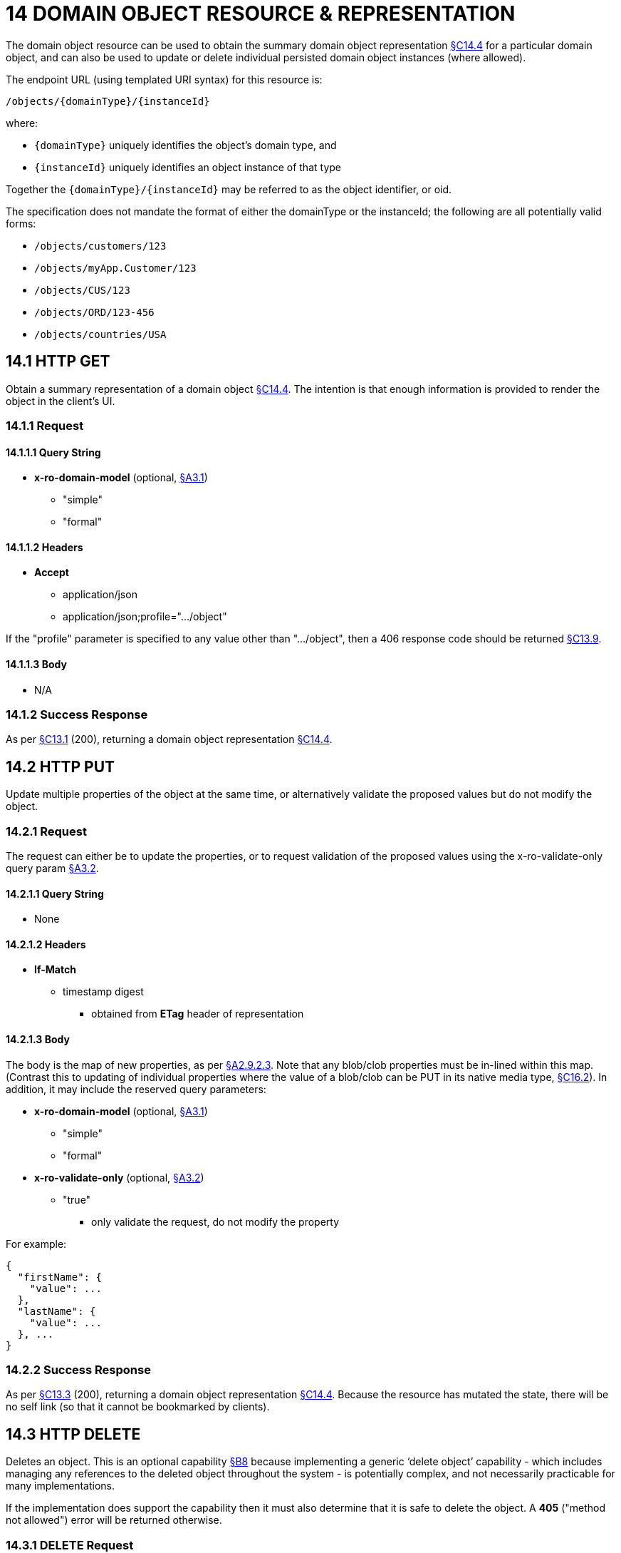 = 14 DOMAIN OBJECT RESOURCE & REPRESENTATION

The domain object resource can be used to obtain the summary domain object representation xref:section-c/chapter-14.adoc#_14_4_representation[§C14.4] for a particular domain object, and can also be used to update or delete individual persisted domain object instances (where allowed).

The endpoint URL (using templated URI syntax) for this resource is:

    /objects/{domainType}/{instanceId}

where:

* `\{domainType}` uniquely identifies the object's domain type, and

* `\{instanceId}` uniquely identifies an object instance of that type

Together the `\{domainType}/\{instanceId}` may be referred to as the object identifier, or oid.

The specification does not mandate the format of either the domainType or the instanceId; the following are all potentially valid forms:

* `/objects/customers/123`
* `/objects/myApp.Customer/123`
* `/objects/CUS/123`
* `/objects/ORD/123-456`
* `/objects/countries/USA`

[#_14_1_http_get]
== 14.1 HTTP GET

Obtain a summary representation of a domain object xref:section-c/chapter-14.adoc#_14_4_representation[§C14.4]. The intention is that enough information is provided to render the object in the client's UI.

=== 14.1.1 Request

==== 14.1.1.1 Query String

* *x-ro-domain-model* (optional, xref:section-a/chapter-03.adoc#_3_1_domain_metadata_x_ro_domain_model[§A3.1])
** "simple"
** "formal"

==== 14.1.1.2 Headers

* *Accept*
** application/json
** application/json;profile=".../object"

If the "profile" parameter is specified to any value other than "…/object", then a 406 response code should be returned xref:section-c/chapter-13.adoc#_13_9_not_acceptable[§C13.9].

==== 14.1.1.3 Body

* N/A

=== 14.1.2 Success Response

As per xref:section-c/chapter-13.adoc#_13_1_request_succeeded_and_generated_a_representation[§C13.1] (200), returning a domain object representation xref:section-c/chapter-14.adoc#_14_4_representation[§C14.4].

[#_14_2_http_put]
== 14.2 HTTP PUT

Update multiple properties of the object at the same time, or alternatively validate the proposed values but do not modify the object.

=== 14.2.1 Request

The request can either be to update the properties, or to request validation of the proposed values using the x-ro-validate-only query param xref:section-a/chapter-03.adoc#_3_2_validation_x_ro_validate_only[§A3.2].

==== 14.2.1.1 Query String

* None

==== 14.2.1.2 Headers

* *If-Match*

** timestamp digest
*** obtained from *ETag* header of representation

==== 14.2.1.3 Body

The body is the map of new properties, as per xref:section-a/chapter-02.adoc#_2-9-2-3-argument-maps-actions-properties[§A2.9.2.3]. Note that any blob/clob properties must be in-lined within this map.
(Contrast this to updating of individual properties where the value of a blob/clob can be PUT in its native media type, xref:section-c/chapter-16.adoc#_16_2_http_put[§C16.2]).
In addition, it may include the reserved query parameters:

* *x-ro-domain-model* (optional, xref:section-a/chapter-03.adoc#_3_1_domain_metadata_x_ro_domain_model[§A3.1])
** "simple"
** "formal"

* *x-ro-validate-only* (optional, xref:section-a/chapter-03.adoc#_3_2_validation_x_ro_validate_only[§A3.2])
** "true"
*** only validate the request, do not modify the property

For example:
[source,javascript]
----
{
  "firstName": {
    "value": ...
  },
  "lastName": {
    "value": ...
  }, ...
}
----


=== 14.2.2 Success Response

As per xref:section-c/chapter-13.adoc#_13_3_request_succeeded_but_generated_no_content[§C13.3] (200), returning a domain object representation xref:section-c/chapter-14.adoc#_14_4_representation[§C14.4].
Because the resource has mutated the state, there will be no self link (so that it cannot be bookmarked by clients).

[#_14_3_http_delete]
== 14.3 HTTP DELETE

Deletes an object.
This is an optional capability xref:section-b/chapter-08.adoc[§B8] because implementing a generic ‘delete object’ capability - which includes managing any references to the deleted object throughout the system - is potentially complex, and not necessarily practicable for many implementations.

If the implementation does support the capability then it must also determine that it is safe to delete the object.
A *405* ("method not allowed") error will be returned otherwise.

=== 14.3.1 DELETE Request

==== 14.3.1.1 Query String

* none

==== 14.3.1.2 Headers

* *If-Match*
** timestamp digest
*** obtained from *ETag* header of representation

==== 14.3.1.3 Body

* N/A

=== 14.3.2 DELETE Success Response

As per xref:section-c/chapter-13.adoc#_13_3_request_succeeded_but_generated_no_content[§C13.3] (204), returning no representation.

[#_14_4_representation]
== 14.4 Representation

The domain object representation provides summary information about a single domain object instance, along with links to other sub-resources by which the domain object may be interacted with, or mutated.
As such, it the single most important representation defined by Restful Objects.

The *Content-Type* for the representation is:

    application/json;profile=".../object";x-ro-domain-type="yyy"

where yyy identifies the domain type identifier:

* the domain type id of the returned object (simple scheme)
* the URI to the domain type of the returned object (formal scheme).

The representation is typically generated from the Domain Object resource xref:section-c/chapter-14.adoc#_14_1_http_get[§C14.1], though it can also be generated by the Domain Service resource xref:section-c/chapter-15.adoc[§C15] (since Restful Objects regards a domain service as being just a well-known domain object).
It may also be obtained as the result updating multiple properties xref:section-c/chapter-14.adoc#_14_2_http_put[§C14.2], or of persisting a proto-persistent object xref:section-b/chapter-09.adoc[§B9].

The links from the domain object representation to other resources are as shown in the diagram below:

.DOMAIN OBJECT REPRESENTATION
image::Slide8.PNG[width="700px",link="{imagesdir}/Slide8.PNG"]



For example, the representation of a (persistent domain entity) Order might be:
[source,javascript]
----
{
  "domainType": "ORD",
  "instanceId": " 123",
  "title": "Joe Blogg's Order #1",
  "members": {
    ...
  },
  "links": [ {
      "rel": "self",
      "href": "http://~/objects/ORD/123",
      "type": "application/json;profile=\".../object\"",
      "method": "GET"
    }, ...
  ], "extensions": { ... }
}
----

where:

[cols="2a,6a",options="header"]
|===

|JSON-Property
|Description

|links
|list of links to resources.

|links[rel=self]
|(optional); link to a resource that can obtain this representation.
Note that the href for a service will be http://~/services/{serviceId}.
Discussed further xref:#_instanceid_serviceid_and_linksrelself[below].

|domainType
|(optional) the domain type to use when building template URIs.
Discussed further xref:#domaintype[below].

|instanceId
|(optional) the instance identifier, to use when building template URIs.
Discussed further xref:#_instanceid_serviceid_and_linksrelself[below].

|serviceId
|(optional) the service Id.
Present only if the object is a domain service xref:section-c/chapter-15.adoc[§C15].

|title
|a string identifier of the object, suitable for rendering in a UI.

|members
|map of object members (properties, collections, actions).
Discussed further xref:#_members[below].


|links[rel=.../persist]
|(optional) persist the (proto-persistent) domain object.
Discussed further xref:#_linksrel__persist[below]

|links[rel=.../update]
|(optional) link to modify multiple properties of the domain object (using xref:section-c/chapter-14.adoc#_14_2_http_put[§C14.2]).
The link is present only for persistent domain entities that have at least one modifiable property.
Discussed further xref:#_linksrel__update[below].

|links[rel=.../delete]
|(optional) delete the (persistent) domain object.
Discussed further xref:#_linksrel__delete[below].

|links[rel=icon]
|(optional) link to an image representing a scalable icon for this object

|extensions
|additional information about the resource.

|===

=== "domainType"

The "*domainType*" json-property is only present for the simple scheme xref:section-a/chapter-03.adoc#_3_1_1_simple_scheme[§A3.1.1]; if the formal scheme xref:section-a/chapter-03.adoc#_3_1_2_formal_scheme[§A3.1.2] is supported then the "*domainType*" can be obtained from the domain-type representation xref:section-d/chapter-22.adoc#_22_2_representation[§D22.2].

Domain services do not have a "domainType" json-property.

[#_instanceid_serviceid_and_linksrelself]
=== "instanceId" , "serviceId" and "links[rel=self]"

The "*instanceId*" json-properties is present for persistent domain entities and for addressable view models xref:section-a/chapter-02.adoc[§A2.2], and can (with the "*domainType*" json-property) be used to construct URLs to other resources for the domain object as required.

Proto-persistent domain objects and (non-addressable) view models xref:section-a/chapter-02.adoc#_2-2-domain-object-ontology[§A2.2] do not have an "*instanceId*" because they do not correspond to any server-side state that can be directly addressed; nor do they have a ‘self’ link, for the same reasons.The "*serviceId*" json-property performs much the same function as "*instanceId*", allowing the URL for domain services to be constructed.
The "*serviceId*" is present only for domain services.
Domain services do not have a "*instanceId*" json-property.

[#_members]
=== "members"

The "*members*" map contains an entry for every (visible) member.
It is described in more detail in the sections below xref:section-c/chapter-14.adoc#_14_4_1_properties[§C14.4.1], xref:section-c/chapter-14.adoc#_14_4_2_collections[§C14.4.2], xref:section-c/chapter-14.adoc#_14_4_3_actions[§C14.4.3] .

[#_linksrel__update]
=== "links[rel=.../update]"

For persistent domain objects, there may optionally be a *rel=".../update"* link to update all properties of the domain object.

This link is not guaranteed to be present, however; if none of the properties of an object are updatable then the update properties link will not be present.

Also, proto-persistent domain objects and view models will never have an update link.

[#_linksrel__delete]
=== "links[rel=.../delete]"

For persistent domain objects, there may optionally be a *rel=".../delete"* link to delete the domain object.

This links is not guaranteed to be present, however.
Support for deleting objects is an optional capability xref:section-b/chapter-08.adoc#_8_2_representation[§B8.2], and so is not guaranteed to be supported by every framework implementation.
If it is supported, then the implementation should define its own mechanism to restrict which objects can be deleted, and which may not.

Also, proto-persistent domain objects and view models will never have a delete link.

[#_linksrel__persist]
=== "links[rel=.../persist]"

For proto-persistent domain objects, a *rel=".../persist"* link is provided.

The "*arguments*" map for this link is a subset of the object representation itself, containing a single "*members*" map for the (property) members of the domain object itself.
The keys of the "members" map correspond to every mandatory property of the domain object (note: not just those that are visible to the user).

For example, the "persist" link for an Order might look like:

[source,javascript]
----
"links": [
  {
    "rel": ".../persist",
    "href": "http://~/objects/ORD",
    "type": "application/json;profile=\".../object\"",
    "method": "POST",
    "arguments": {
      "members": {
        "placedBy": {
          "value": ...
        },
        "placedOn": {
          "value": ...
        },
        ...
      }
    }
  },
  ...
]
----

Note that there is no need to specify the domain type within the "*arguments*" map because it can be inferred from the href being posted to.

=== "links" and "extensions"

Domain model information about the type is available through either the "*links*" or the "*extensions*" json-properties.
This is discussed separately in xref:section-c/chapter-14.adoc#_14_4_4_domain_model_information[§C14.4.4].

Implementations are free to add to their own links/properties to "links" and "extensions" as they require.

[#_14_4_1_properties]
=== 14.4.1 Properties

The "*members*" map contains an entry for every (visible) property.
This entry contains a subset of the information shown in the detailed property representation xref:section-c/chapter-16.adoc#_16_4_representation[§C16.4].The intention is to provide enough information to render the property value in a user interface without having to make additional requests.

For example, the "createdOn" property would look something like:

[source,javascript]
----
"members": {
  "createdOn": {
    "memberType": "property",
    "value": ...,
    "disabledReason": ...,
    "links": [ {
        "rel": ".../details;property=\"createdOn\"",
        "href": "http://~/objects/ORD/123/properties/createdOn",
        "type": "application/json;profile=\".../object-property\"",
        "method": "GET"
      }, ...
    ],
    "extensions": { ... }
  }, ...
}
----

where the member's id ("createdOn" in the example above) is used as a unique key in the "members" map, and its value being the following map:

[cols="2a,6a",options="header"]
|===

|JSON-Property
|Description

|memberType
|the constant value "property"

|value
|(optional) the current value of the property, either a scalar, a (link representing a) reference, or null.
Discussed further xref:#_value_and_linksrelattachment_[below].

|disabledReason
|(optional) if populated then indicates the reason why the property cannot be modified.

|links
|list of links to resources.

|links[rel=…/details]
|(optional) link to the detailed representation of the property, xref:section-c/chapter-16.adoc#_16_4_representation[§C16.4] (e.g. to access defaults and choices).

|links[rel=…/attachment]
|(optional) link to the property value if it is an attachment.
Discussed further xref:#_value_and_linksrelattachment_[below].

|extensions
|map of additional information about the resource.
|===

[#_value_and_linksrelattachment_]
==== "value" and "links[rel=…/attachment;...]"

The "*value*" json-property holds the in-lined value of the property, though depending on the nature of the domain object and the type of the property, it may or may not be present:

* if the property value is null, then the "*value*" json-property will be present and set to the JSON null value

* for proto-persistent domain objects and (non-addressable) view models (xref:section-a/chapter-02.adoc#_2-2-domain-object-ontology[§A2.2]), the "*value*" is always present.

* for persistent domain objects and addressable view models (with server-side state xref:section-a/chapter-02.adoc#_2-2-domain-object-ontology[§A2.2]), the "*value*" is always present for non-blobs/clobs xref:section-a/chapter-02.adoc#_2-5-scalar-datatypes-and-formats[§A2.5]

* for blobs/clobs in implementations that do not support attachments §A-46, again the "*value*" is present

* however, for persistent domain objects which support attachments the "*value*" is omitted.
Instead a link to the attachment will be available.
This link serves up the property value directly with the correct media type (e.g. as an image/jpg).

From the client's perspective, this means that there is always either a "*value*" json-property or a "*links[rel=…/attachment;…]*" json-property.

==== "links" and "extensions"

Other domain model information about the property is available through either the "*links*" or the "*extensions*" json-properties.

The information provided through these json-properties is the same as provided in the domain object property representation, see xref:section-c/chapter-16.adoc#_16_4_3_domain_model_information[§C16.4.3].

Implementations are free to add to their own links/json-properties to "links" and "extensions" as they require.

[#_14_4_2_collections]
=== 14.4.2 Collections

The "*members*" map also contains an entry for every (visible) collection, which provides a link to the corresponding Object Collection resource.

The member entry may also provide summary information about the collection (for example, its size) so that the client can render the collection without having to make additional requests to the server.

However, if the domain object being represented has no corresponding server-side state (xref:section-a/chapter-02.adoc#_2-2-domain-object-ontology[§A2.2]), then the collection's representation also in-lines the collection representation xref:section-c/chapter-17.adoc#_17_5_representation[§C17.5].

As for (object) properties, the json-property representing a collection has a type, a details link, and links to the state.

For example, the Order's items collection would look something like:

[source,javascript]
----
"members": {
  ...,
  "items": {
    "memberType": "collection",
    "disabledReason": ...,
    "value": [ ... ],
    "size": ...,
    "links": [ {
        "rel": ".../details;collection=\"items\"",
        "href": "http://~/objects/ORD/123/collections/items",
        "type": "application/json;profile=\".../object-collection\"",
        "method": "GET"
      }, ... ],
    "extensions": { ... }
  },
  ...
]
----

where the member's id is used as a unique key in the "members" map, and its value being the following map:

[cols="2a,6a",options="header"]
|===

|JSON-Property
|Description

|memberType
|the constant value "collection" disabledReason (optional) if populated then indicates the reason why it is not possible to add to or remove from the collection.

|value
|(optional) contains a representation of the contents of the collection.
Discussed further xref:#_linksrel__details_value_and_size[below].

|size
|(optional) contains a count of the elements in the collection.
Discussed further xref:#_linksrel__details_value_and_size[below].

|links
|links to other resources.

|links[rel=.../details]
|(optional) link to the detailed representation of the collection, xref:section-c/chapter-17.adoc#_17_5_representation[§C17.5], which includes such information as defaults and choices.
Discussed further xref:#_linksrel__details_value_and_size[below].

|extensions
|additional information about the resource.
|===

[#_linksrel__details_value_and_size]
==== "links[rel=.../details]", "value" and "size"

As noted above, representations of domain objects without corresponding server-side state (xref:section-a/chapter-02.adoc#_2-2-domain-object-ontology[§A2.2]) will in-line the "*value*" of the collection.

For these domain objects, there is no "*size*" json-property and there is no "links[rel=…/details;...]" link.

Domain objects with server-side state, however, need not provide a "*value*".
Instead, they may provide a "links[rel=.../details]" which when followed will return the value in the collection's detailed representation xref:section-c/chapter-17.adoc#_17_5_representation[§C17.5].

This behaviour allows implementations to load only the object and not all of its related references (in other words, lazy loading).

==== "links" and "extensions"

Other domain model information about the collection is available through either the "*links*" or the "*extensions*" json-properties.
The information provided through these json-properties is the same as provided in the domain object collection representation, see xref:section-c/chapter-17.adoc#_17_5_3_domain_model_information[§C17.5.3].

Implementations are free to add to their own links/json-properties to "links" and "extensions" as they require

[#_14_4_3_actions]
=== 14.4.3 Actions

The "*members*" map also contains an entry for every (visible) action.
Note however that only domain objects with corresponding server-side state (xref:section-a/chapter-02.adoc#_2-2-domain-object-ontology[§A2.2]) will have actions.

The information provided is a subset of the information shown in the detailed action representation xref:section-c/chapter-18.adoc#_18_2_representation[§C18.2] (obtainable from the GET Action resource xref:section-c/chapter-18.adoc[§C18]).
The intention is to provide enough information to render the action without having to make additional requests.

Like a property or a collection, an action has a link to 'details' which allows additional information (specifically, choices and defaults on parameters) to be obtained that might otherwise be expensive to compute.
It also includes a link to follow in order to invoke the action.

For example, the Order's submit() action might be represented as:

[source,javascript]
----
"members": { ...
  "submit": {
    "memberType": "action",
    "disabledReason": ...,
    "links": [ {
        "rel": ".../details;action=\"submit\"",
        "href": "http://~/objects/ORD/101/actions/submit",
        "type": "application/json;profile=\".../object-action\"",
        "method": "GET"
      } ... ],
    "extensions": { ... }
  }, ...
}
----


where the member's id is used as a unique key in the "members" map, and its value being the following map:

[cols="2a,6a",options="header"]
|===

|JSON-Property
|Description

|memberType
|the constant value "action" disabledReason (optional) if populated then indicates the reason why the action may not be invoked.

|links
|list of links to other resources.

|links[rel=.../details]
|link to the detailed representation of the action, xref:section-c/chapter-18.adoc#_18_2_representation[§C18.2]

|extensions
|additional metadata about the resource
|===

==== "links" and "extensions"

Other domain model information about the action is available through either the "*links*" or the "*extensions*" json-properties.

The information provided through these json-properties is the same as provided in the domain object action representation, see xref:section-c/chapter-18.adoc#_18_2_3_domain_model_information_for_action[§C18.2.3].

Restful Objects defines no further standard links/json-properties for "links" or "extensions".
However, implementations are free to add to their own links/json-properties as they require.

[#_14_4_4_domain_model_information]
=== 14.4.4 Domain model information

Domain model information is available through either the "links" or the "extensions" json-properties.

==== Simple scheme

Implementations that support the simple scheme provide extra data in the "extensions" json-properties.

For example:

[source,javascript]
----
"extensions": {
    "domainType": "ORD",
    "friendlyName": "Order",
    "pluralName": "Orders",
    "description": "An order that has been placed by a customer",
    "isService": false,
    "memberOrder": 1
}
----

See xref:section-a/chapter-03.adoc#_3_1_1_simple_scheme[§A3.1.1] for the full definitions of these json-properties.

==== Formal scheme

Implementations that support the formal scheme xref:section-a/chapter-03.adoc#_3_1_2_formal_scheme[§A3.1.2] provide an additional link in the "links" json-property:

[source,javascript]
----
"links": [ {
    "rel": "describedby",
    "href": "http://~/domain-types/ORD",
    "type": "application/json;profile=\".../domain-type\"",
    "method": "GET"
  }, ...
]
----

which links to the domain type resource xref:section-d/chapter-22.adoc[§D22] corresponding to this domain object.


